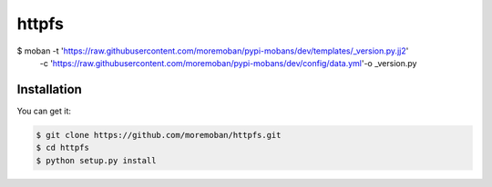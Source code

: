 ================================================================================
httpfs
================================================================================

.. image:: https://api.travis-ci.org/moremoban/httpfs.svg
   :target: http://travis-ci.org/moremoban/httpfs

.. image:: https://codecov.io/github/moremoban/httpfs/coverage.png
   :target: https://codecov.io/github/moremoban/httpfs



.. image:: https://dev.azure.com/moremoban/httpfs/_apis/build/status/moremoban.httpfs?branchName=master
   :target: https://dev.azure.com/moremoban/httpfs/_build/latest?definitionId=2&branchName=master


.. code-block:: bash

$ moban -t 'https://raw.githubusercontent.com/moremoban/pypi-mobans/dev/templates/_version.py.jj2'\
  -c 'https://raw.githubusercontent.com/moremoban/pypi-mobans/dev/config/data.yml'\
  -o _version.py


Installation
================================================================================

You can get it:

.. code-block:: bash

    $ git clone https://github.com/moremoban/httpfs.git
    $ cd httpfs
    $ python setup.py install

